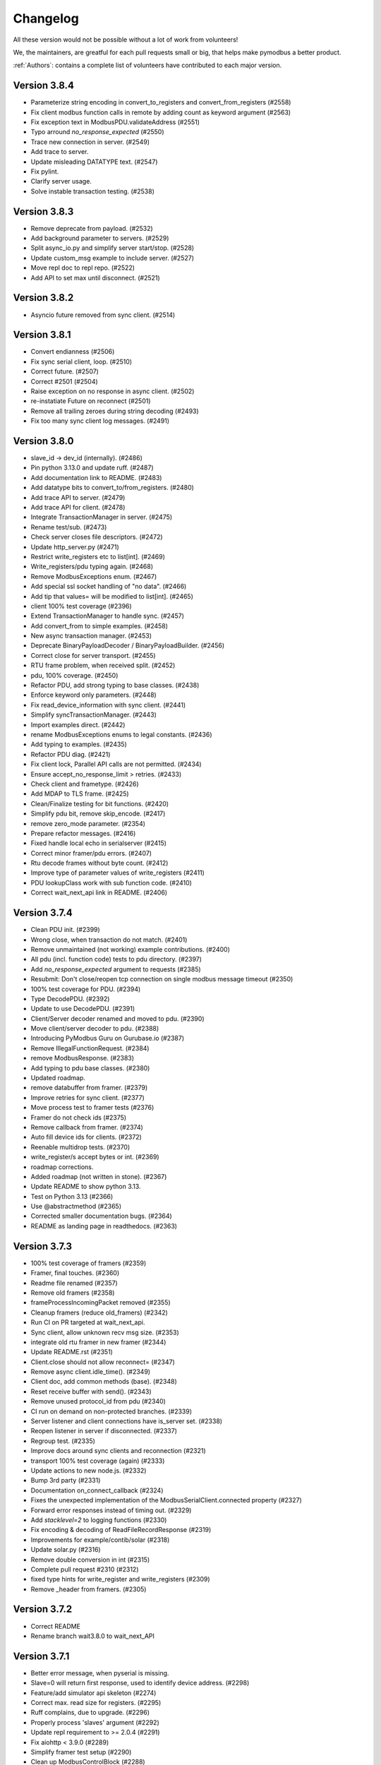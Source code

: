 Changelog
=========
All these version would not be possible without a lot of work from volunteers!

We, the maintainers, are greatful for each pull requests small or big, that
helps make pymodbus a better product.

:ref:`Authors`: contains a complete list of volunteers have contributed to each major version.

Version 3.8.4
-------------
* Parameterize string encoding in convert_to_registers and convert_from_registers (#2558)
* Fix client modbus function calls in remote by adding count as keyword argument (#2563)
* Fix exception text in ModbusPDU.validateAddress (#2551)
* Typo arround `no_response_expected` (#2550)
* Trace new connection in server. (#2549)
* Add trace to server.
* Update misleading DATATYPE text. (#2547)
* Fix pylint.
* Clarify server usage.
* Solve instable transaction testing. (#2538)

Version 3.8.3
-------------
* Remove deprecate from payload. (#2532)
* Add background parameter to servers. (#2529)
* Split async_io.py and simplify server start/stop. (#2528)
* Update custom_msg example to include server. (#2527)
* Move repl doc to repl repo. (#2522)
* Add API to set max until disconnect. (#2521)

Version 3.8.2
-------------
* Asyncio future removed from sync client. (#2514)

Version 3.8.1
-------------
* Convert endianness (#2506)
* Fix sync serial client, loop. (#2510)
* Correct future. (#2507)
* Correct #2501 (#2504)
* Raise exception on no response in async client. (#2502)
* re-instatiate Future on reconnect (#2501)
* Remove all trailing zeroes during string decoding (#2493)
* Fix too many sync client log messages. (#2491)

Version 3.8.0
-------------
* slave_id -> dev_id (internally). (#2486)
* Pin python 3.13.0 and update ruff. (#2487)
* Add documentation link to README. (#2483)
* Add datatype bits to convert_to/from_registers. (#2480)
* Add trace API to server. (#2479)
* Add trace API for client. (#2478)
* Integrate TransactionManager in server. (#2475)
* Rename test/sub. (#2473)
* Check server closes file descriptors. (#2472)
* Update http_server.py (#2471)
* Restrict write_registers etc to list[int]. (#2469)
* Write_registers/pdu typing again. (#2468)
* Remove ModbusExceptions enum. (#2467)
* Add special ssl socket handling of "no data". (#2466)
* Add tip that values= will be modified to list[int]. (#2465)
* client 100% test coverage (#2396)
* Extend TransactionManager to handle sync. (#2457)
* Add convert_from to simple examples. (#2458)
* New async transaction manager. (#2453)
* Deprecate BinaryPayloadDecoder / BinaryPayloadBuilder. (#2456)
* Correct close for server transport. (#2455)
* RTU frame problem, when received split. (#2452)
* pdu, 100% coverage. (#2450)
* Refactor PDU, add strong typing to base classes. (#2438)
* Enforce keyword only parameters. (#2448)
* Fix read_device_information with sync client. (#2441)
* Simplify syncTransactionManager. (#2443)
* Import examples direct. (#2442)
* rename ModbusExceptions enums to legal constants. (#2436)
* Add typing to examples. (#2435)
* Refactor PDU diag. (#2421)
* Fix client lock, Parallel API calls are not permitted. (#2434)
* Ensure accept_no_response_limit > retries. (#2433)
* Check client and frametype. (#2426)
* Add MDAP to TLS frame. (#2425)
* Clean/Finalize testing for bit functions. (#2420)
* Simplify pdu bit, remove skip_encode. (#2417)
* remove zero_mode parameter. (#2354)
* Prepare refactor messages. (#2416)
* Fixed handle local echo in serialserver (#2415)
* Correct minor framer/pdu errors. (#2407)
* Rtu decode frames without byte count. (#2412)
* Improve type of parameter values of write_registers (#2411)
* PDU lookupClass work with sub function code. (#2410)
* Correct wait_next_api link in README. (#2406)

Version 3.7.4
-------------
* Clean PDU init. (#2399)
* Wrong close, when transaction do not match. (#2401)
* Remove unmaintained (not working) example contributions. (#2400)
* All pdu (incl. function code) tests to pdu directory. (#2397)
* Add `no_response_expected` argument to requests (#2385)
* Resubmit: Don't close/reopen tcp connection on single modbus message timeout (#2350)
* 100% test coverage for PDU. (#2394)
* Type DecodePDU. (#2392)
* Update to use DecodePDU. (#2391)
* Client/Server decoder renamed and moved to pdu. (#2390)
* Move client/server decoder to pdu. (#2388)
* Introducing PyModbus Guru on Gurubase.io (#2387)
* Remove IllegalFunctionRequest. (#2384)
* remove ModbusResponse. (#2383)
* Add typing to pdu base classes. (#2380)
* Updated roadmap.
* remove databuffer from framer. (#2379)
* Improve retries for sync client. (#2377)
* Move process test to framer tests (#2376)
* Framer do not check ids (#2375)
* Remove callback from framer. (#2374)
* Auto fill device ids for clients. (#2372)
* Reenable multidrop tests. (#2370)
* write_register/s accept bytes or int. (#2369)
* roadmap corrections.
* Added roadmap (not written in stone). (#2367)
* Update README to show python 3.13.
* Test on Python 3.13 (#2366)
* Use @abstractmethod (#2365)
* Corrected smaller documentation bugs. (#2364)
* README as landing page in readthedocs. (#2363)

Version 3.7.3
-------------
* 100% test coverage of framers (#2359)
* Framer, final touches. (#2360)
* Readme file renamed (#2357)
* Remove old framers (#2358)
* frameProcessIncomingPacket removed (#2355)
* Cleanup framers (reduce old_framers) (#2342)
* Run CI on PR targeted at wait_next_api.
* Sync client, allow unknown recv msg size. (#2353)
* integrate old rtu framer in new framer (#2344)
* Update README.rst (#2351)
* Client.close should not allow reconnect= (#2347)
* Remove async client.idle_time(). (#2349)
* Client doc, add common methods (base). (#2348)
* Reset receive buffer with send(). (#2343)
* Remove unused protocol_id from pdu (#2340)
* CI run on demand on non-protected branches. (#2339)
* Server listener and client connections have is_server set. (#2338)
* Reopen listener in server if disconnected. (#2337)
* Regroup test. (#2335)
* Improve docs around sync clients and reconnection (#2321)
* transport 100% test coverage (again) (#2333)
* Update actions to new node.js. (#2332)
* Bump 3rd party (#2331)
* Documentation on_connect_callback (#2324)
* Fixes the unexpected implementation of the ModbusSerialClient.connected property (#2327)
* Forward error responses instead of timing out. (#2329)
* Add `stacklevel=2` to logging functions (#2330)
* Fix encoding & decoding of ReadFileRecordResponse (#2319)
* Improvements for example/contib/solar (#2318)
* Update solar.py (#2316)
* Remove double conversion in int (#2315)
* Complete pull request #2310 (#2312)
* fixed type hints for write_register and write_registers (#2309)
* Remove _header from framers. (#2305)

Version 3.7.2
-------------
* Correct README
* Rename branch wait3.8.0 to wait_next_API


Version 3.7.1
-------------
* Better error message, when pyserial is missing.
* Slave=0 will return first response, used to identify device address. (#2298)
* Feature/add simulator api skeleton (#2274)
* Correct max. read size for registers. (#2295)
* Ruff complains, due to upgrade. (#2296)
* Properly process 'slaves' argument (#2292)
* Update repl requirement to >= 2.0.4 (#2291)
* Fix aiohttp < 3.9.0 (#2289)
* Simplify framer test setup (#2290)
* Clean up ModbusControlBlock (#2288)
* example docstrings diag_message -> pdu.diag_message (#2286)
* Explain version schema (#2284)
* Add more testing for WriteRegisters. (#2280)
* Proof for issue 2273. (#2277)
* Update simulator tests. (#2276)


Version 3.7.0
-------------
* Remove unneeded client parameters. (#2272)
* simulator: Fix context single parameter (#2264)
* buildPacket can be used for Request and Response (#2262)
* More descriptive decoder exceptions (#2260)
* Cleanup ReadWriteMultipleRegistersResponse and testing (#2261)
* Feature/simulator addressing (#2258)
* Framer optimization (apart from RTU). (#2146)
* Use mock.patch.object to avoid protected access errors. (#2251)
* Fix some mypy type checking errors in test_transaction.py (#2250)
* Update check for windows platform (#2247)
* Logging 100% coverage. (#2248)
* CI, Block draft PRs to use CPU minutes. (#2245, #2246)
* Remove kwargs client. (#2243, #2244, #2257)
* remove kwargs PDU messagees. (#2240)
* Remove message_generator example (not part of API). (#2239)
* Update dev dependencies (#2241)
* Fix ruff check in CI (#2242)
* Remove kwargs. (#2236, #2237)
* Simulator config, kwargs -> parameters. (#2235)
* Refactor transaction handling to better separate async and sync code. (#2232)
* Simplify some BinaryPayload pack operations (#2224)
* Fix writing to serial (rs485) on windows os. (#2191)
* Remember to remove serial writer. (#2209)
* Transaction_id for serial == 0. (#2208)
* Solve pylint error.
* Sync TLS needs time before reading frame (#2186)
* Update transaction.py (#2174)
* PDU classes --> pymodbus/pdu. (#2160)
* Speed up no data detection. (#2150)
* RTU decode hunt part. (#2138)
* Dislodge client classes from modbusProtocol. (#2137)
* Merge new message layer and old framer directory. (#2135)
* Coverage == 91%. (#2132)
* Remove binary_framer. (#2130)
* on_reconnect_callback --> on_connect_callback. (#2122)
* Remove certfile,keyfile,password from TLS client. (#2121)
* Drop support for python 3.8 (#2112)


Version 3.6.9
-------------
* Remove python 3.8 from CI
* Log comm retries. (#2220)
* Solve serial unrequested frame. (#2219)
* test convert registers with 1234.... (#2217)
* Fix writing to serial (rs485) on windows os. (#2191)
* Remember to remove serial writer. (#2209)
* Update client.rst (#2199)
* Fix usage file names (#2194)
* Show error if example is run without support files. (#2189)
* Solve pylint error.
* Describe zero_mode in ModbusSlaveContext.__init__ (#2187)
* Datastore will not return ExceptionResponse. (#2175)
* call async datastore from modbus server (#2144)
* Transaction id overrun.
* Add minimal devcontainer. (#2172)
* Sphinx: do not turn warnings into errors.
* Fix usage of AsyncModbusTcpClient in client docs page (#2169)
* Bump actions CI. (#2166)
* Request/Response: change execute to be async method (#2142)
* datastore: add async_setValues/getValues methods (#2165)
* fixed kwargs not being expanded for actions on bit registers, adjusted tests to catch this issue (#2161)
* Clean datastore setValues. (#2145)
* modbus_server: call execute in a way that those can be either coroutines or normal methods (#2139)
* Streamline message class. (#2133)
* Fix decode for wrong mdap len.
* SOCKET/TLS framer using message decode(). (#2129)
* ASCII framer using message decode() (#2128)
* Add generate_ssl() to TLS client as helper. (#2120)
* add _legacy_decoder to message rtu (#2119)


Version 3.6.8
-------------
* Allow socket exception response with wrong length


Version 3.6.7
-------------
* Add lock to async requests, correct logging and length calc. (FIX, not on dev)
* test_simulator: use unused_tcp_port fixture (#2141)
* streamline imports in Factory.py (#2140)
* Secure testing is done with pymodbus in PR. (#2136)
* Fix link to github in README (#2134)
* Wildcard exception catch from pyserial. (#2125)
* Problem with stale CI. (#2117)
* Add connection exception to list of exceptions catpured in retries (#2113)
* Move on_reconnect to client level (#2111)
* Bump github stale. (#2110)
* update package_test_tool (add 4 test scenarios) (#2107)
* Bump dependencies. (#2108)
* Cancel send if no connection. (#2103)


Version 3.6.6
-------------
* Solve transport close() as not inherited method. (#2098)
* enable `mypy --check-untyped-defs` (#2096)
* Add get_expected_response_length to transaction.
* Remove control encode in framersRemove control encode in framers. (#2095)
* Bump codeql in CI to v3. (#2093)
* Improve server types (#2092)
* Remove pointless try/except (#2091)
* Improve transport types (#2090)
* Use explicit ValueError when called with incorrect function code (#2089)
* update message tests (incorporate all old tests). (#2088)
* Improve simulator type hints (#2084)
* Cleanup dead resetFrame code (#2082)
* integrate message.encode() into framer.buildPacket. (#2062)
* Repair client close() (intern= is needed for ModbusProtocol). (#2080)
* Updated Message_Parser example (#2079)
* Fix #2069 use released repl from pypi (#2077)
* Fix field encoding of Read File Record Response (#2075)
* Improve simulator types (#2076)
* Bump actions. (#2071)


Version 3.6.5
-------------
* Update framers to ease message integration (only decode/encode) (#2064)
* Add negtive acknowledge to modbus exceptions (#2065)
* add Message Socket/TLS and amend tests. (#2061)
* Improve factory types (#2060)
* ASCII. (#2054)
* Improve datastore documentation (#2056)
* Improve types for messages (#2058)
* Improve payload types (#2057)
* Reorganize datastore inheritance (#2055)
* Added new message (framer) raw + 100%coverage. (#2053)
* message classes, first step (#1932)
* Use AbstractMethod in transport. (#2051)
* A datastore for each slave. (#2050)
* Only run coverage in ubuntu / python 3.12 (#2049)
* Replace lambda with functools.partial in transport. (#2047)
* Move self.loop in transport to init() (#2046)
* Fix decoder bug (#2045)
* Add support for server testing in package_test_tool. (#2044)
* DictTransactionManager -> ModbusTransactionManager (#2042)
* eliminate redundant server_close() (#2041)
* Remove reactive server (REPL server). (#2038)
* Improve types for client (#2032)
* Improve HTTP server type hints (#2035)
* eliminate asyncio.sleep() and replace time.sleep() with a timeout (#2034)
* Use "new" inter_byte_timeout and is_open for pyserial (#2031)
* Add more type hints to datastore (#2028)
* Add more framer tests, solve a couple of framer problems. (#2024)
* Rework slow tests (use NULL_MODEM) (#1995)
* Allow slave=0 in serial communication. (#2023)
* Client package test tool. (#2022)
* Add REPL documentation back with links to REPL repo (#2017)
* Move repl to a seperate repo (#2009)
* solve more mypy issues with client (#2013)
* solve more mypy issues with datastore (#2010)
* Remove useless. (#2011)
* streamline transport tests. (#2004)
* Improve types for REPL (#2007)
* Specify more types in base framer (#2005)
* Move htmlcov -> build/cov (#2003)
* Avoid pylint complain about lambda. (#1999)
* Improve client types (#1997)
* Fix setblocking call (#1996)
* Actívate warnings in pytest. (#1994)
* Add profile option to pytest. (#1991)
* Simplify message tests (#1990)
* Upgrade pylint and ruff (#1989)
* Add first architecture document. (#1988)
* Update CONTRIBUTING.rst.
* Return None for broadcast. (#1987)
* Make ModbusClientMixin Generic to fix type issues for sync and async (#1980)
* remove strange None default (#1984)
* Fix incorrect bytearray type hint in diagnostics query (#1983)
* Fix URL to CHANGELOG (#1979)
* move server_hostname to be local in tls client. (#1978)
* Parameter "strict" is and was only used for serial server/client. (#1975)
* Removed unused parameter close_comm_on_error. (#1974)


Version 3.6.4
-------------
* Update datastore_simulator example with client (#1967)
* Test and correct receiving more than one packet (#1965)
* Remove unused FifoTransactionManager. (#1966)
* Always set exclusive serial port access. (#1964)
* Add server/client network stub, to allow test of network packets. (#1963)
* Combine conftest to a central file (#1962)
* Call on_reconnect_callback. (#1959)
* Readd ModbusBaseClient to external API.
* Update README.rst
* minor fix for typo and consistency (#1946)
* More coverage. (#1947)
* Client coverage 100%. (#1943)
* Run coverage in CI with % check of coverage. (#1945)
* transport 100% coverage. (#1941)
* contrib example: TCP drainage simulator with two devices (#1936)
* Remove "pragma no cover". (#1935)
* transport_serial -> serialtransport. (#1933)
* Fix behavior after Exception response (#1931)
* Correct expected length for udp sync client. (#1930)

Version 3.6.3
-------------
* solve Socket_framer problem with Exception response (#1925)
* Allow socket frames to be split in multiple packets (#1923)
* Reset frame for serial connections.
* Source address None not 0.0.0.0 for IPv6
* Missing Copyright in License file
* Correct wrong url to modbus protocol spec.
* Fix serial port in TestComm.

Version 3.6.2
-------------
* Set documentation to v3.6.2.

Version 3.6.1
-------------
* Solve pypi upload error.

Version 3.6.0
-------------
* doc: Fix a code mismatch in client.rst
* Update README.
* truncated duration to milliseconds
* Update examples for current dev.
* Ignore all remaining implicit optional (#1888)
* docstring
* Remove unnecessary abort() call
* Enable RUF013 (implicit optional) (#1882)
* Support aiohttp 3.9.0b1 (#1886)
* Actually perform aiohttp runner teardown
* Pin to working aiohttp (#1884)
* Docstring typo cleanup (#1879)
* Clean client API imports. (#1819)
* Update issue template.
* Eliminiate implicit optional in reconnect_delay* (#1874)
* Split client base in sync/async version (#1878)
* Rework host/port and listener setup (#1866)
* use baudrate directly (#1872)
* Eliminate more implicit optional (#1871)
* Fix serial server args order (#1870)
* Relax test task/thread checker. (#1867)
* Make doc link references version dependent. (#1864)
* Remove pre-commit (#1860)
* Ruff reduce ignores. (#1862)
* Bump ruff to 0.1.3 and remove ruff.toml (#1861)
* More elegant noop. (#1859)
* Cache (#1829)
* Eliminate more implicit optional (#1858)
* Ignore files downloaded by pytest (#1857)
* Avoid malicious user path input (#1855)
* Add more return types to transport (#1852)
* Do not attempt to close an already-closed serial connection (#1853)
* Fix stopbits docstring typo (#1850)
* Convert type hints to PEP585 (#1846)
* Eliminate even more implicit optional (#1845)
* Eliminate more implicit optionals in client (#1844)
* Eliminate implicit optional in transport_serial (#1843)
* Make client type annotations compatible with async client usage (#1842)
* Merge pull request #1838 from pymodbus-dev/ruff
* Eliminate implicit optional in simulator (#1841)
* eliminate implicit optional for callback_disconnected (#1840)
* pre-commit run --all-files
* Update exclude paths
* Replace black with ruff
* Use other dependency groups for 'all' (#1834)
* Cleanup author/maintainer fields (#1833)
* Consistent messages if imports fail (#1831)
* Client/Server framer as enum. (#1822)
* Solve relative path in examples. (#1828)
* Eliminate implicit optional for CommParams types (#1825)
* Add 3.12 classifier (#1826)
* Bump actions/stale to 8.0.0 (#1824)
* Cleanup paths included in mypy/pylint (#1823)
* Client documentation amended and updated. (#1820)
* Import aiohttp in way pleasing mypy. (#1818)
* Update doc, remove md files. (#1814)
* Bump dependencies. (#1816)
* Solve pylint / pytest.
* fix pylint.
* Examples are without parent module.
* Wrong zip of examples.
* Serial delay (#1810)
* Add python 3.12. (#1800)
* Release errors (pyproject.toml changes). (#1811)


Version 3.5.4
-------------
* Release errors (pyproject.toml changes). (#1811)


Version 3.5.3
-------------
* Simplify transport_serial (modbus use) (#1808)
* Reduce transport_serial (#1807)
* Change to pyproject.toml. (#1805)
* fixes access to asyncio loop via loop property of SerialTransport (#1804)
* Bump aiohttp to support python 3.12. (#1802)
* README wrong links. (#1801)
* CI caching. (#1796)
* Solve pylint unhappy. (#1799)
* Clean except last 7 days. (#1798)
* Reconect_delay == 0, do not reconnect. (#1795)
* Update simulator.py method docstring (#1793)
* add type to isError. (#1781)
* Allow repr(ModbusException) to return complete information (#1779)
* Update docs. (#1777)


Version 3.5.2
-------------
* server tracer example. (#1773)
* sync connect missing. (#1772)
* simulator future problem. (#1771)


Version 3.5.1
-------------
* Always close socket on error (reset_sock). (#1767)
* Revert reset_socket change.
* add close_comm_on_error to example.
* Test long term (HomeAsistant problem). (#1765)
* Update ruff to 0.0.287 (#1764)
* Remove references to ModbusSerialServer.start (#1759) (#1762)
* Readd test to get 100% coverage.
* transport: Don't raise a RunTimeError in ModbusProtocol.error_received() (#1758)


Version 3.5.0
-------------
* Async retry (#1752)
* test_client: Fix test_client_protocol_execute() (#1751)
* Use enums for constants (#1743)
* Local Echo Broadcast with Async Clients (#1744)
* Fix #1746 . Return missing result (#1748)
* Document nullmodem. (#1739)
* Add system health check to all tests. (#1736)
* Handle partial message in ReadDeviceInformationResponse (#1738)
* Broadcast with Handle Local Echo (#1737)
* transport_emulator, part II. (#1710)
* Added file AUTHORS, to list all Volunteers. (#1734)
* Fix #1702 and #1728 (#1733)
* Clear retry count when success. (#1732)
* RFC: Reduce parameters for REPL server classes (#1714)
* retries=1, solved. (#1731)
* Impoved the example "server_updating.py" (#1720)
* pylint 3.11 (#1730)
* Correct retry loop. (#1729)
* Fix faulty not check (#1725)
* bugfix local echo handling on sync clients (#1723)
* Updated copyright in LICENSE.
* Correct README pre-commit.
* Fix custom message parsing in RTU framer (#1716)
* Request tracer (#1715)
* pymodbus.server: allow strings for "-p" paramter (#1713)
* New nullmodem and transport. (#1696)
* xdist loadscope (test is not split). (#1708)
* Add client performance example. (#1707)


Version 3.4.1
-------------
* Fix serial startup problems. (#1701)
* pass source_address in tcp client. (#1700)
* serial server use source_address[0]. (#1699)
* Examples coverage nearly 100%. (#1694)
* new async serial (#1681)
* Docker is not supported (lack of maintainer). (#1693)
* Forwarder write_coil --> write_coil. (#1691)
* Change default source_address to (0.0.0.0, 502) (#1690)
* Update ruff to 0.0.277 (#1689)
* Fix dict comprehension (#1687)
* Removed `requests` dependency from `contrib/explain.py`  (#1688)
* Fix broken test (#1685)
* Fix readme badges (#1682)
* Bump aiohttp from 3.8.3 to 3.8.5 (#1680)
* pygments from 2.14.0 to 2.15.0 (#1677)


Version 3.4.0
-------------
* Handle partial local echo. (#1675)
* clarify handle_local_echo. (#1674)
* async_client: add retries/reconnect. (#1672)
* Fix 3.11 problem. (#1673)
* Add new example simulator server/client. (#1671)
* `examples/contrib/explain.py` leveraging Rapid SCADA (#1665)
* _logger missed basicConfig. (#1670)
* Bug fix for #1662 (#1663)
* Bug fix for #1661 (#1664)
* Fix typo in config.rst (#1660)
* test action_increment. (#1659)
* test codeql (#1655)
* mypy complaints. (#1656)
* Remove self.params from async client (#1640)
* Drop test of pypy with python 3.8.
* repair server_async.py (#1644)
* move common framer to base. (#1639)
* Restrict Return diag call to bytes. (#1638)
* use slave= in diag requests. (#1636)
* transport listen in server. (#1628)
* CI test.
* Integrate transport in server. (#1617)
* fix getFrameStart for ExceptionResponse (#1627)
* Add min/min to simulator actions.
* Change to "sync client" in forwarder example (#1625)
* Remove docker (lack of maintenance). (#1623)
* Clean defaults (#1618)
* Reduce CI log with no debug. (#1616)
* prepare server to use transport. (#1607)
* Fix RemoteSlaveContext (#1599)
* Combine stale and lock. (#1608)
* update pytest + extensions. (#1610)
* Change version follow PEP 440. (#1609)
* Fix regression with REPL server not listening (#1604)
* Remove handler= for server classes. (#1602)
* Fix write function codes (#1598)
* transport nullmodem (#1591)
* move test of examples to subdirectory. (#1592)
* transport as object, not base class. (#1572)
* Simple examples. (#1590)
* transport_connect as bool. (#1587)
* Prepare dev (#1588)
* Release corrections. (#1586)


Version 3.3.2
-------------
* Fix RemoteSlaveContext (#1599)
* Change version follow PEP 440. (#1609)
* Fix regression with REPL server not listening (#1604)
* Fix write function codes (#1598)
* Release corrections. (#1586)


Version 3.3.1
-------------
* transport fixes and 100% test coverage. (#1580)
* Delay self.loop until connect(). (#1579)
* Added mechanism to determine if server did not start cleanly (#1539)
* Proof transport reconnect works. (#1577)
* Fix non-shared block doc in config.rst. (#1573)


Version 3.3.0
-------------
* Stabilize windows tests. (#1567)
* Bump mypy 1.3.0 (#1568)
* Transport integrated in async clients. (#1541)
* Client async corrections (due to 3.1.2) (#1565)
* Server_async[udp], solve 3.1.1 problem. (#1564)
* Remove ModbusTcpDiagClient. (#1560)
* Remove old method from Python2/3 transition (#1559)
* Switch to ruff's version of bandit (#1557)
* Allow reading/writing address 0 in the simulator (#1552)
* Remove references to "defer_start". (#1548)
* Client more robust against faulty response. (#1547)
* Fix missing package_data directives for simulator web (#1544)
* Fix installation instructions (#1543)
* Solve pytest timeout problem. (#1540)
* DiagnosticStatus encode missing tuple check. (#1533)
* test SparseDataStore. (#1532)
* BinaryPayloadBuilder.to_string to BinaryPayloadBuilder.encode (#1526)
* Adding flake8-pytest-style` to ruff (#1520)
* Simplify version management. (#1522)
* pylint and pre-commit autoupdate (#1519)
* Add type hint (#1512)
* Add action to lock issues/PR. (#1508)
* New common transport layer. (#1492)
* Solve serial close raise problem.
* Remove old config values (#1503)
* Document pymodbus.simulator. (#1502)
* Refactor REPL server to reduce complexity (#1499)
* Don't catch KeyboardInterrupt twice for REPL server (#1498)
* Refactor REPL client to reduce complexity (#1489)
* pymodbus.server: listen on ID 1 by default (#1496)
* Clean framer/__init__.py (#1494)
* Duplicate transactions in UDP. (#1486)
* clean ProcessIncommingPacket. (#1491)
* Enable pyupgrade (U) rules in ruff (#1484)
* clean_workflow.yaml solve parameter problem.
* Correct wrong import in test. (#1483)
* Implement pyflakes-simplify (#1480)
* Test case for UDP duplicate msg issue (#1470)
* Test of write_coil. (#1479)
* Test reuse of client object. (#1475)
* Comment about addressing when shared=false (#1474)
* Remove old aliases to OSError (#1473)
* pymodbus.simulator fixes (#1463)
* Fix wrong error message with pymodbus console (#1456)
* update modbusrtuframer (#1435)
* Server multidrop test.: (#1451)
* mypy problem ModbusResponse.


Version 3.2.2
-------------
* Add forgotten await


Version 3.2.1
-------------
* add missing server.start(). (#1443)
* Don't publish univeral (Python2 / Python 3) wheels (#1423)
* Remove unneccesary custom LOG_LEVEL check (#1424)
* Include py.typed in package (#1422)


Version 3.2.0
-------------
* Add value <-> registers converter helpers. (#1413)
* Add pre-commit config (#1406)
* Make baud rate configurable for examples (#1410)
* Clean __init_ and update log module. (#1411)
* Simulator add calls functionality. (#1390)
* Add note about not being thread safe. (#1404)
* Update docker-publish.yml
* Forward retry_on_empty and retries by calling transaction (#1401)
* serial sync recv interval (#1389)
* Add tests for writing multiple writes with a single value (#1402)
* Enable mypy in CI (#1388)
* Limit use of Singleton. (#1397)
* Cleanup interfaces (#1396)
* Add request names. (#1391)
* Simulator, register look and feel. (#1387)
* Fix enum for REPL server (#1384)
* Remove unneeded attribute (#1383)
* Fix mypy errors in reactive server (#1381)
* remove nosec (#1379)
* Fix type hints for http_server (#1369)
* Merge pull request #1380 from pymodbus-dev/requirements
* remove second client instance in async mode. (#1367)
* Pin setuptools to prevent breakage with Version including "X" (#1373)
* Lint and type hints for REPL (#1364)
* Clean mixin execute (#1366)
* Remove unused setup_commands.py. (#1362)
* Run black on top-level files and /doc (#1361)
* repl config path (#1359)
* Fix NoReponse -> NoResponse (#1358)
* Make whole main async. (#1355)
* Fix more typing issues (#1351)
* Test sync task (#1341)
* Fixed text in ModbusClientMixin's writes (#1352)
* lint /doc (#1345)
* Remove unused linters (#1344)
* Allow log level as string or integer. (#1343)
* Sync serial, clean recv. (#1340)
* Test server task, async completed (#1318)
* main() should be sync (#1339)
* Bug: Fixed caused by passing wrong arg (#1336)


Version 3.1.3
-------------
* Solve log problem in payload.
* Fix register type check for size bigger than 3 registers (6 bytes) (#1323)
* Re-add SQL tests. (#1329)
* Central logging. (#1324)
* Skip sqlAlchemy test. (#1325)
* Solve 1319 (#1320)


Version 3.1.2
-------------
* Update README.rst
* Correct README link. (#1316)
* More direct readme links for REPL (#1314)
* Add classifier for 3.11 (#1312)
* Update README.rst (#1313)
* Delete ModbusCommonBlock.png (#1311)
* Add modbus standard to README. (#1308)
* fix no auto reconnect after close/connect in TCPclient (#1298)
* Update examples.rst (#1307)
* var name clarification (#1304)
* Bump external libraries. (#1302)
* Reorganize documentation to make it easier accessible (#1299)
* Simulator documentation (first version). (#1296)
* Updated datastore Simulator. (#1255)
* Update links to pydmodbus-dev (#1291)
* Change riptideio to pymodbus-dev. (#1292)
* #1258 Avoid showing unit as a seperate command line argument (#1288)
* Solve docker cache problem. (#1287)


Version 3.1.1
-------------
* add missing server.start() (#1282)
* small performance improvement on debug log (#1279)
* Fix Unix sockets parsing (#1281)
* client: Allow unix domain socket. (#1274)
* transfer timeout to protocol object. (#1275)
* Add ModbusUnixServer / StartAsyncUnixServer. (#1273)
* Added return in AsyncModbusSerialClient.connect (#1271)
* add connect() to the very first example (#1270)
* Solve docker problem. (#1268)
* Test stop of server task. (#1256)


Version 3.1.0
-------------
* Add xdist pr default. (#1253)
* Create docker-publish.yml (#1250)
* Parallelize pytest with pytest-xdist (#1247)
* Support Python3.11 (#1246)
* Fix reconnectDelay to be within (100ms, 5min) (#1244)
* Fix typos in comments (#1233)
* WEB simulator, first version. (#1226)
* Clean async serial problem. (#1235)
* terminate when using 'randomize' and 'change_rate' at the same time (#1231)
* Used tooled python and OS (#1232)
* add 'change_rate' randomization option (#1229)
* add check_ci.sh (#1225)
* Simplify CI and use cache. (#1217)
* Solve issue 1210, update simulator (#1211)
* Add missing client calls in mixin.py. (#1206)
* Advanced simulator with cross memory. (#1195)
* AsyncModbusTcp/UdpClient honors delay_ms == 0 (#1203) (#1205)
* Fix #1188 and some pylint issues (#1189)
* Serial receive incomplete bytes.issue #1183 (#1185)
* Handle echo (#1186)
* Add updating server example. (#1176)


Version 3.0.2
-------------
* Add pygments as requirement for repl
* Update datastore remote to handle write requests (#1166)
* Allow multiple servers. (#1164)
* Fix typo. (#1162)
* Transfer parms. to connected client. (#1161)
* Repl enhancements 2 (#1141)
* Server simulator with datastore with json data. (#1157)
* Avoid unwanted reconnects (#1154)
* Do not initialize framer twice. (#1153)
* Allow timeout as float. (#1152)
* Improve Docker Support (#1145)
* Fix unreachable code in AsyncModbusTcpClient (#1151)
* Fix type hints for port and timeout (#1147)
* Start/stop multiple servers. (#1138)
* Server/asyncio.py correct logging when disconnecting the socket (#1135)
* Add Docker and container registry support  (#1132)
* Removes undue reported error when forwarding (#1134)
* Obey timeout parameter on connection (#1131)
* Readme typos (#1129)
* Clean noqa directive. (#1125)
* Add isort and activate CI fail for black/isort. (#1124)
* Update examples. (#1117)
* Move logging configuration behind function call (#1120)
* serial2TCP forwarding example (#1116)
* Make serial import dynamic. (#1114)
* Bugfix ModbusSerialServer setup so handler is called correctly. (#1113)
* Clean configurations. (#1111)


Version 3.0.1
-------------
* Faulty release!


Version 3.0.0
-------------
* Solve multiple incomming frames. (#1107)
* Up coverage, tests are 100%. (#1098)
* Prepare for rc1. (#1097)
* Prepare 3.0.0dev5 (#1095)
* Adapt serial tests. (#1094)
* Allow windows. (#1093)
* Remove server sync code and combine with async code. (#1092)
* Solve test of tls by adding certificates and remove bugs (#1080)
* Simplify server implementation. (#1071)
* Do not filter using unit id in the received response (#1076)
* Hex values for repl arguments (#1075)
* All parameters in class parameter. (#1070)
* Add len parameter to decode_bits. (#1062)
* New combined test for all types of clients. (#1061)
* Dev mixin client (#1056)
* Add/update client documentation, including docstrings etc. (#1055)
* Add unit to arguments (#1041)
* Add timeout to all pytest. (#1037)
* Simplify client parent classes. (#1018)
* Clean copyright statements, to ensure we follow FOSS rules. (#1014)
* Rectify sync/async client parameters. (#1013)
* Clean client directory structure for async. (#1010)
* Remove async_io, simplify AsyncModbus<x>Client. (#1009)
* remove init_<something>_client(). (#1008)
* Remove async factory. (#1001)
* Remove loop parameter from client/server (#999)
* add example async client. (#997)
* Change async ModbusSerialClient to framer= from method=. (#994)
* Add forwarder example with multiple slaves. (#992)
* Remove async get_factory. (#990)
* Remove unused ModbusAccessControl. (#989)
* Solve problem with remote datastore. (#988)
* Remove unused schedulers. (#976)
* Remove twisted (#972)
* Remove/Update tornado/twister tests. (#971)
* remove easy_install and ez_setup (#964)
* Fix mask write register (#961)
* Activate pytest-asyncio. (#949)
* Changed default framer for serial to be ModbusRtuFramer. (#948)
* Remove tornado. (#935)
* Pylint, check method parameter documentation. (#909)
* Add get_response_pdu_size to mask read/write. (#922)
* Minimum python version is 3.8. (#921)
* Ensure make doc fails on warnings and/or errors. (#920)
* Remove central makefile. (#916)
* Re-organize examples (#914)
* Documentation cleanup and clarification (#689)
* Update doc for repl. (#910)
* Include package and tests in coverage measurement (#912)
* Use response byte length if available (#880)
* better fix for rtu incomplete frames (#511)
* Remove twisted/tornado from doc. (#904)
* Update classifiers for pypi. (#907)
* Documentation updates
* PEP8 compatibale code
* More tooling and CI updates
* Remove python2 compatibility code (#564)
* Remove Python2 checks and Python2 code snippets
* Misc co-routines related fixes
* Fix CI for python3 and remove PyPI from CI
* Fix mask_write_register call. (#685)
* Add support for byte strings in the device information fields (#693)
* Catch socket going away. (#722)
* Misc typo errors (#718)
* Support python3.10
* Implement asyncio ModbusSerialServer
* ModbusTLS updates (tls handshake, default framer)
* Support broadcast messages with asyncio client
* Fix for lazy loading serial module with asyncio clients.
* Updated examples and tests
* Support python3.7 and above
* Support creating asyncio clients from with in coroutines.


Version 2.5.3
-------------
* Fix retries on tcp client failing randomly.
* Fix Asyncio client timeout arg not being used.
* Treat exception codes as valid responses
* Fix examples (modbus_payload)
* Add missing identity argument to async ModbusSerialServer


Version 2.5.2
-------------
* Add kwarg `reset_socket` to control closing of the socket on read failures (set to `True` by default).
* Add `--reset-socket/--no-reset-socket` to REPL client.


Version 2.5.1
-------------
* Bug fix TCP Repl server.
* Support multiple UID's with REPL server.
* Support serial for URL (sync serial client)
* Bug fix/enhancements, close socket connections only on empty or invalid response


Version 2.5.0
-------------
* Support response types `stray` and `empty` in repl server.
* Minor updates in asyncio server.
* Update reactive server to send stray response of given length.
* Transaction manager updates on retries for empty and invalid packets.
* Test fixes for asyncio client and transaction manager.
* Fix sync client and processing of incomplete frames with rtu framers
* Support synchronous diagnostic client (TCP)
* Server updates (REPL and async)
* Handle Memory leak in sync servers due to socketserver memory leak
* Minor fix in documentations
* Travis fix for Mac OSX
* Disable unnecessary deprecation warning while using async clients.
* Use Github actions for builds in favor of travis.
* Documentation updates
* Disable `strict` mode by default.
* Fix `ReportSlaveIdRequest` request
* Sparse datablock initialization updates.
* Support REPL for modbus server (only python3 and asyncio)
* Fix REPL client for write requests
* Fix examples
* Asyncio server
* Asynchronous server (with custom datablock)
* Fix version info for servers
* Fix and enhancements to Tornado clients (seril and tcp)
* Fix and enhancements to Asyncio client and server
* Update Install instructions
* Synchronous client retry on empty and error enhancments
* Add new modbus state `RETRYING`
* Support runtime response manipulations for Servers
* Bug fixes with logging module in servers
* Asyncio modbus serial server support


Version 2.4.0
-------------
* Support async moduls tls server/client
* Add local echo option
* Add exponential backoffs on retries.
* REPL - Support broadcasts.
* Fix framers using wrong unit address.
* Update documentation for serial_forwarder example
* Fix error with rtu client for `local_echo`
* Fix asyncio client not working with already running loop
* Fix passing serial arguments to async clients
* Support timeouts to break out of responspe await when server goes offline
* Misc updates and bugfixes.


Version 2.3.0
-------------
* Support Modbus TLS (client / server)
* Distribute license with source
* BinaryPayloadDecoder/Encoder now supports float16 on python3.6 and above
* Fix asyncio UDP client/server
* Minor cosmetic updates
* Asyncio Server implementation (Python 3.7 and above only)
* Bug fix for DiagnosticStatusResponse when odd sized response is received
* Remove Pycrypto from dependencies and include cryptodome instead
* Remove `SIX` requirement pinned to exact version.
* Minor bug-fixes in documentations.


Version 2.2.0
-------------
* Support Python 3.7
* Fix to task cancellations and CRC errors for async serial clients.
* Fix passing serial settings to asynchronous serial server.
* Fix `AttributeError` when setting `interCharTimeout` for serial clients.
* Provide an option to disable inter char timeouts with Modbus RTU.
* Add support to register custom requests in clients and server instances.
* Fix read timeout calculation in ModbusTCP.
* Fix SQLDbcontext always returning InvalidAddress error.
* Fix SQLDbcontext update failure
* Fix Binary payload example for endianess.
* Fix BinaryPayloadDecoder.to_coils and BinaryPayloadBuilder.fromCoils methods.
* Fix tornado async serial client `TypeError` while processing incoming packet.
* Fix erroneous CRC handling in Modbus RTU framer.
* Support broadcasting in Modbus Client and Servers (sync).
* Fix asyncio examples.
* Improved logging in Modbus Server .
* ReportSlaveIdRequest would fetch information from Device identity instead of hardcoded `Pymodbus`.
* Fix regression introduced in 2.2.0rc2 (Modbus sync client transaction failing)
* Minor update in factory.py, now server logs prints received request instead of only function code


Version 2.1.0
-------------
* Fix Issues with Serial client where in partial data was read when the response size is unknown.
* Fix Infinite sleep loop in RTU Framer.
* Add pygments as extra requirement for repl.
* Add support to modify modbus client attributes via repl.
* Update modbus repl documentation.
* More verbose logs for repl.


Version 2.0.1
-------------
* Fix unicode decoder error with BinaryPayloadDecoder in some platforms
* Avoid unnecessary import of deprecated modules with dependencies on twisted


Version 2.0.0
-------------
* Async client implementation based on Tornado, Twisted and asyncio with backward compatibility support for twisted client.
* Allow reusing existing[running] asyncio loop when creating async client based on asyncio.
* Allow reusing address for Modbus TCP sync server.
* Add support to install tornado as extra requirement while installing pymodbus.
* Support Pymodbus REPL
* Add support to python 3.7.
* Bug fix and enhancements in examples.
* Async client implementation based on Tornado, Twisted and asyncio


Version 1.5.2
-------------
* Fix serial client `is_socket_open` method

Version 1.5.1
-------------
* Fix device information selectors
* Fixed behaviour of the MEI device information command as a server when an invalid object_id is provided by an external client.
* Add support for repeated MEI device information Object IDs (client/server)
* Added support for encoding device information when it requires more than one PDU to pack.
* Added REPR statements for all syncchronous clients
* Added `isError` method to exceptions, Any response received can be tested for success before proceeding.
* Add examples for MEI read device information request


Version 1.5.0
-------------
* Improve transaction speeds for sync clients (RTU/ASCII), now retry on empty happens only when retry_on_empty kwarg is passed to client during intialization
* Fix tcp servers (sync/async) not processing requests with transaction id > 255
* Introduce new api to check if the received response is an error or not (response.isError())
* Move timing logic to framers so that irrespective of client, correct timing logics are followed.
* Move framers from transaction.py to respective modules
* Fix modbus payload builder and decoder
* Async servers can now have an option to defer `reactor.run()` when using `Start<Tcp/Serial/Udo>Server(...,defer_reactor_run=True)`
* Fix UDP client issue while handling MEI messages (ReadDeviceInformationRequest)
* Add expected response lengths for WriteMultipleCoilRequest and WriteMultipleRegisterRequest
* Fix _rtu_byte_count_pos for GetCommEventLogResponse
* Add support for repeated MEI device information Object IDs
* Fix struct errors while decoding stray response
* Modbus read retries works only when empty/no message is received
* Change test runner from nosetest to pytest
* Fix Misc examples


Version 1.4.0
-------------
* Bug fix Modbus TCP client reading incomplete data
* Check for slave unit id before processing the request for serial clients
* Bug fix serial servers with Modbus Binary Framer
* Bug fix header size for ModbusBinaryFramer
* Bug fix payload decoder with endian Little
* Payload builder and decoder can now deal with the wordorder as well of 32/64 bit data.
* Support Database slave contexts (SqlStore and RedisStore)
* Custom handlers could be passed to Modbus TCP servers
* Asynchronous Server could now be stopped when running on a seperate thread (StopServer)
* Signal handlers on Asynchronous servers are now handled based on current thread
* Registers in Database datastore could now be read from remote clients
* Fix examples in contrib (message_parser.py/message_generator.py/remote_server_context)
* Add new example for SqlStore and RedisStore (db store slave context)
* Fix minor comaptibility issues with utilities.
* Update test requirements
* Update/Add new unit tests
* Move twisted requirements to extra so that it is not installed by default on pymodbus installtion


Version 1.3.2
-------------
* ModbusSerialServer could now be stopped when running on a seperate thread.
* Fix issue with server and client where in the frame buffer had values from previous unsuccesful transaction
* Fix response length calculation for ModbusASCII protocol
* Fix response length calculation ReportSlaveIdResponse, DiagnosticStatusResponse
* Fix never ending transaction case when response is received without header and CRC
* Fix tests


Version 1.3.1
-------------
* Recall socket recv until get a complete response
* Register_write_message.py: Observe skip_encode option when encoding a single register request
* Fix wrong expected response length for coils and discrete inputs
* Fix decode errors with ReadDeviceInformationRequest and  ReportSlaveIdRequest on Python3
* Move MaskWriteRegisterRequest/MaskWriteRegisterResponse  to register_write_message.py from file_message.py
* Python3 compatible examples [WIP]
* Misc updates with examples
* Fix encoding problem for ReadDeviceInformationRequest method on python3
* Fix problem with the usage of ord in python3 while cleaning up receive buffer
* Fix struct unpack errors with BinaryPayloadDecoder on python3 - string vs bytestring error
* Calculate expected response size for ReadWriteMultipleRegistersRequest
* Enhancement for ModbusTcpClient, ModbusTcpClient can now accept connection timeout as one of the parameter
* Misc updates
* Timing improvements over MODBUS Serial interface
* Modbus RTU use 3.5 char silence before and after transactions
* Bug fix on FifoTransactionManager , flush stray data before transaction
* Update repository information
* Added ability to ignore missing slaves
* Added ability to revert to ZeroMode
* Passed a number of extra options through the stack
* Fixed documenation and added a number of examples


Version 1.2.0
-------------
* Reworking the transaction managers to be more explicit and
  to handle modbus RTU over TCP.
* Adding examples for a number of unique requested use cases
* Allow RTU framers to fail fast instead of staying at fault
* Working on datastore saving and loading


Version 1.1.0
-------------
* Fixing memory leak in clients and servers (removed __del__)
* Adding the ability to override the client framers
* Working on web page api and GUI
* Moving examples and extra code to contrib sections
* Adding more documentation


Version 1.0.0
-------------
* Adding support for payload builders to form complex encoding
  and decoding of messages.
* Adding BCD and binary payload builders
* Adding support for pydev
* Cleaning up the build tools
* Adding a message encoding generator for testing.
* Now passing kwargs to base of PDU so arguments can be used
  correctly at all levels of the protocol.
* A number of bug fixes (see bug tracker and commit messages)
